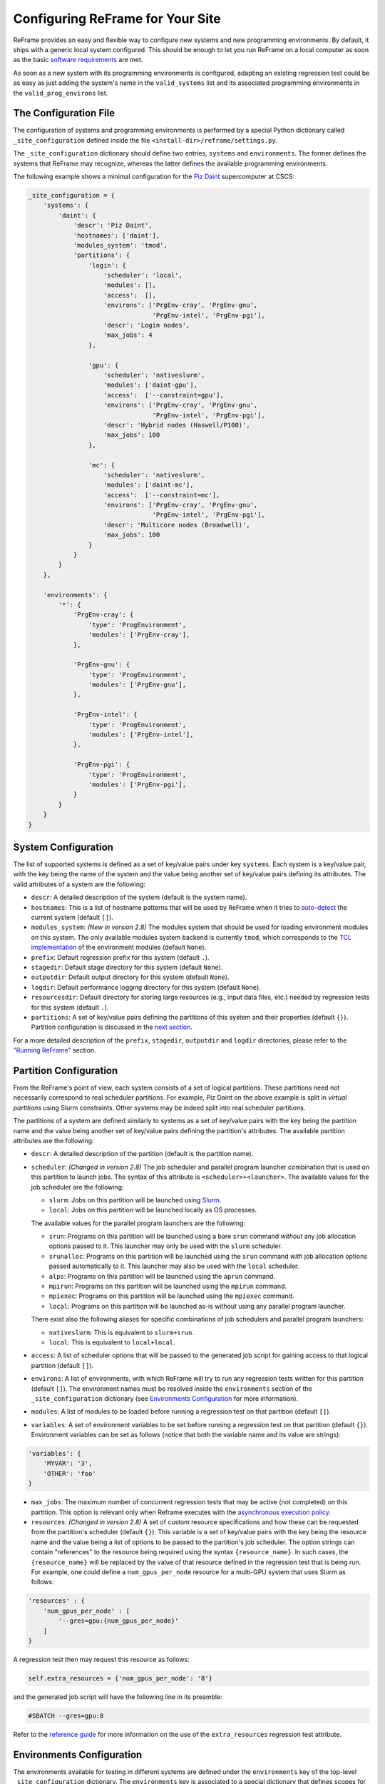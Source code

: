 Configuring ReFrame for Your Site
=================================

ReFrame provides an easy and flexible way to configure new systems and new programming environments. By default, it ships with a generic local system configured. This should be enough to let you run ReFrame on a local computer as soon as the basic `software requirements <started.html#requirements>`__ are met.

As soon as a new system with its programming environments is configured, adapting an existing regression test could be as easy as just adding the system's name in the ``valid_systems`` list and its associated programming environments in the ``valid_prog_environs`` list.

The Configuration File
----------------------

The configuration of systems and programming environments is performed by a special Python dictionary called ``_site_configuration`` defined inside the file ``<install-dir>/reframe/settings.py``.

The ``_site_configuration`` dictionary should define two entries, ``systems`` and ``environments``. The former defines the systems that ReFrame may recognize, whereas the latter defines the available programming environments.

The following example shows a minimal configuration for the `Piz Daint <http://www.cscs.ch/computers/piz_daint/index.html>`__ supercomputer at CSCS:

.. code:: python

        _site_configuration = {
            'systems': {
                'daint': {
                    'descr': 'Piz Daint',
                    'hostnames': ['daint'],
                    'modules_system': 'tmod',
                    'partitions': {
                        'login': {
                            'scheduler': 'local',
                            'modules': [],
                            'access':  [],
                            'environs': ['PrgEnv-cray', 'PrgEnv-gnu',
                                         'PrgEnv-intel', 'PrgEnv-pgi'],
                            'descr': 'Login nodes',
                            'max_jobs': 4
                        },

                        'gpu': {
                            'scheduler': 'nativeslurm',
                            'modules': ['daint-gpu'],
                            'access':  ['--constraint=gpu'],
                            'environs': ['PrgEnv-cray', 'PrgEnv-gnu',
                                         'PrgEnv-intel', 'PrgEnv-pgi'],
                            'descr': 'Hybrid nodes (Haswell/P100)',
                            'max_jobs': 100
                        },

                        'mc': {
                            'scheduler': 'nativeslurm',
                            'modules': ['daint-mc'],
                            'access':  ['--constraint=mc'],
                            'environs': ['PrgEnv-cray', 'PrgEnv-gnu',
                                         'PrgEnv-intel', 'PrgEnv-pgi'],
                            'descr': 'Multicore nodes (Broadwell)',
                            'max_jobs': 100
                        }
                    }
                }
            },

            'environments': {
                '*': {
                    'PrgEnv-cray': {
                        'type': 'ProgEnvironment',
                        'modules': ['PrgEnv-cray'],
                    },

                    'PrgEnv-gnu': {
                        'type': 'ProgEnvironment',
                        'modules': ['PrgEnv-gnu'],
                    },

                    'PrgEnv-intel': {
                        'type': 'ProgEnvironment',
                        'modules': ['PrgEnv-intel'],
                    },

                    'PrgEnv-pgi': {
                        'type': 'ProgEnvironment',
                        'modules': ['PrgEnv-pgi'],
                    }
                }
            }
        }

System Configuration
--------------------

The list of supported systems is defined as a set of key/value pairs under key ``systems``. Each system is a key/value pair, with the key being the name of the system and the value being another set of key/value pairs defining its attributes. The valid attributes of a system are the following:

-  ``descr``: A detailed description of the system (default is the system name).
-  ``hostnames``: This is a list of hostname patterns that will be used by ReFrame when it tries to `auto-detect <#system-auto-detection>`__ the current system (default ``[]``).
-  ``modules_system``: *(New in version 2.8)* The modules system that should be used for loading environment modules on this system. The only available modules system backend is currently ``tmod``, which corresponds to the `TCL implementation <http://modules.sourceforge.net/>`__ of the environment modules (default ``None``).
-  ``prefix``: Default regression prefix for this system (default ``.``).
-  ``stagedir``: Default stage directory for this system (default ``None``).
-  ``outputdir``: Default output directory for this system (default ``None``).
-  ``logdir``: Default performance logging directory for this system (default ``None``).
-  ``resourcesdir``: Default directory for storing large resources (e.g., input data files, etc.) needed by regression tests for this system (default ``.``).
-  ``partitions``: A set of key/value pairs defining the partitions of this system and their properties (default ``{}``). Partition configuration is discussed in the `next section <#partition-configuration>`__.

For a more detailed description of the ``prefix``, ``stagedir``, ``outputdir`` and ``logdir`` directories, please refer to the `"Running ReFrame" <running.html#configuring-reframe-directories>`__ section.

Partition Configuration
-----------------------

From the ReFrame's point of view, each system consists of a set of logical partitions. These partitions need not necessarily correspond to real scheduler partitions. For example, Piz Daint on the above example is split in *virtual partitions* using Slurm constraints. Other systems may be indeed split into real scheduler partitions.

The partitions of a system are defined similarly to systems as a set of key/value pairs with the key being the partition name and the value being another set of key/value pairs defining the partition's attributes. The available partition attributes are the following:

-  ``descr``: A detailed description of the partition (default is the partition name).

-  ``scheduler``: *(Changed in version 2.8)* The job scheduler and parallel program launcher combination that is used on this partition to launch jobs. The syntax of this attribute is ``<scheduler>+<launcher>``. The available values for the job scheduler are the following:

   -  ``slurm``: Jobs on this partition will be launched using `Slurm <https://www.schedmd.com/>`__.
   -  ``local``: Jobs on this partition will be launched locally as OS processes.

   The available values for the parallel program launchers are the following:

   -  ``srun``: Programs on this partition will be launched using a bare ``srun`` command *without* any job allocation options passed to it. This launcher may only be used with the ``slurm`` scheduler.
   -  ``srunalloc``: Programs on this partition will be launched using the ``srun`` command *with* job allocation options passed automatically to it. This launcher may also be used with the ``local`` scheduler.
   -  ``alps``: Programs on this partition will be launched using the ``aprun`` command.
   -  ``mpirun``: Programs on this partition will be launched using the ``mpirun`` command.
   -  ``mpiexec``: Programs on this partition will be launched using the ``mpiexec`` command.
   -  ``local``: Programs on this partition will be launched as-is without using any parallel program launcher.

   There exist also the following aliases for specific combinations of job schedulers and parallel program launchers:

   -  ``nativeslurm``: This is equivalent to ``slurm+srun``.
   -  ``local``: This is equivalent to ``local+local``.

-  ``access``: A list of scheduler options that will be passed to the generated job script for gaining access to that logical partition (default ``[]``).

-  ``environs``: A list of environments, with which ReFrame will try to run any regression tests written for this partition (default ``[]``). The environment names must be resolved inside the ``environments`` section of the ``_site_configuration`` dictionary (see `Environments Configuration <#environments-configuration>`__ for more information).
-  ``modules``: A list of modules to be loaded before running a regression test on that partition (default ``[]``).

-  ``variables``: A set of environment variables to be set before running a regression test on that partition (default ``{}``). Environment variables can be set as follows (notice that both the variable name and its value are strings):

.. code:: python

    'variables': {
        'MYVAR': '3',
        'OTHER': 'foo'
    }

-  ``max_jobs``: The maximum number of concurrent regression tests that may be active (not completed) on this partition. This option is relevant only when Reframe executes with the `asynchronous execution policy <running.html#asynchronous-execution-of-regression-checks>`__.

-  ``resources``: *(Changed in version 2.8)* A set of custom resource specifications and how these can be requested from the partition's scheduler (default ``{}``). This variable is a set of key/value pairs with the key being the resource name and the value being a list of options to be passed to the partition's job scheduler. The option strings can contain "references" to the resource being required using the syntax ``{resource_name}``. In such cases, the ``{resource_name}`` will be replaced by the value of that resource defined in the regression test that is being run. For example, one could define a ``num_gpus_per_node`` resource for a multi-GPU system that uses Slurm as follows:

.. code:: python

    'resources' : {
        'num_gpus_per_node' : [
            '--gres=gpu:{num_gpus_per_node}'
        ]
    }

A regression test then may request this resource as follows:

.. code:: python

    self.extra_resources = {'num_gpus_per_node': '8'}

and the generated job script will have the following line in its preamble:

.. code:: bash

    #SBATCH --gres=gpu:8

Refer to the `reference guide <reference.html#reframe.core.pipeline.RegressionTest.extra_resources>`__ for more information on the use of the ``extra_resources`` regression test attribute.

Environments Configuration
--------------------------

The environments available for testing in different systems are defined under the ``environments`` key of the top-level ``_site_configuration`` dictionary. The ``environments`` key is associated to a special dictionary that defines scopes for looking up an environment. The ``*`` denotes the global scope and all environments defined there can be used by any system. Instead of ``*``, you can define scopes for specific systems or specific partitions by using the name of the system or partition. For example, an entry ``daint`` will define a scope for a system called ``daint``, whereas an entry ``daint:gpu`` will define a scope for a virtual partition named ``gpu`` on the system ``daint``. When an environment name is used in the ``environs`` list of a system partition (see `Partition Configuration <#partition-configuration>`__), it is first looked up in the entry of that partition, e.g., ``daint:gpu``. If no such entry exists, it is looked up in the entry of the system, e.g., ``daint``. If
not found there, it is looked up in the global scope denoted by the ``*`` key. If it cannot be found even there, an error will be issued. This look up mechanism allows you to redefine an environment for a specific system or partition. In the following example, we redefine ``PrgEnv-gnu`` for a system named ``foo``, so that whenever ``PrgEnv-gnu`` is used on that system, the module ``openmpi`` will also be loaded and the compiler variables should point to the MPI wrappers.

.. code:: python

    'foo': {
        'PrgEnv-gnu': {
            'type': 'ProgEnvironment',
            'modules': ['PrgEnv-gnu', 'openmpi'],
            'cc':  'mpicc',
            'cxx': 'mpicxx',
            'ftn': 'mpif90',
        }
    }

An environment is also defined as a set of key/value pairs with the key being its name and the value being a dictionary of its attributes. The possible attributes of an environment are the following:

-  ``type``: The type of the environment to create. There are two available environment types (note that names are case sensitive):

   -  ``'Environment'``: A simple environment.
   -  ``'ProgEnvironment'``: A programming environment.

-  ``modules``: A list of modules to be loaded when this environment is used (default ``[]``, valid for all environment types)
-  ``variables``: A set of variables to be set when this environment is used (default ``{}``, valid for all environment types)
-  ``cc``: The C compiler (default ``'cc'``, valid for ``'ProgEnvironment'`` only).
-  ``cxx``: The C++ compiler (default ``'CC'``, valid for ``'ProgEnvironment'`` only).
-  ``ftn``: The Fortran compiler (default ``'ftn'``, valid for ``'ProgEnvironment'`` only).
-  ``cppflags``: The default preprocessor flags (default ``None``, valid for ``'ProgEnvironment'`` only).
-  ``cflags``: The default C compiler flags (default ``None``, valid for ``'ProgEnvironment'`` only).
-  ``cxxflags``: The default C++ compiler flags (default ``None``, valid for ``'ProgEnvironment'`` only).
-  ``fflags``: The default Fortran compiler flags (default ``None``, valid for ``'ProgEnvironment'`` only).
-  ``ldflags``: The default linker flags (default ``None``, valid for ``'ProgEnvironment'`` only).

    NOTE: When defining programming environment flags, ``None`` is treated differently from ``''`` for regression tests that are compiled through a Makefile. If a flags variable is not ``None`` it will be passed to the Makefile, which may affect the compilation process.

System Auto-Detection
---------------------

When the ReFrame is launched, it tries to auto-detect the current system based on its site configuration. The auto-detection process is as follows:

ReFrame first tries to obtain the hostname from ``/etc/xthostname``, which provides the unqualified *machine name* in Cray systems. If this cannot be found the hostname will be obtained from the standard ``hostname`` command. Having retrieved the hostname, ReFrame goes through all the systems in its configuration and tries to match the hostname against any of the patterns in the ``hostnames`` attribute of `system configuration <#system-configuration>`__. The detection process stops at the first match found, and the system it belongs to is considered as the current system. If the system cannot be auto-detected, ReFrame will fail with an error message. You can override completely the auto-detection process by specifying a system or a system partition with the ``--system`` option (e.g., ``--system daint`` or ``--system daint:gpu``).

